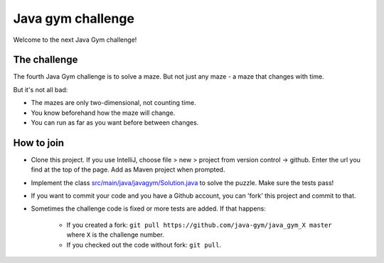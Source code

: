 
Java gym challenge
===============================

Welcome to the next Java Gym challenge!

The challenge
-------------------------------

The fourth Java Gym challenge is to solve a maze. But not just any maze - a maze that changes with time.

But it's not all bad:

- The mazes are only two-dimensional, not counting time.
- You know beforehand how the maze will change.
- You can run as far as you want before between changes.

How to join
-------------------------------

* Clone this project. If you use IntelliJ, choose file > new > project from version control -> github. Enter the url you find at the top of the page. Add as Maven project when prompted.
* Implement the class `src/main/java/javagym/Solution.java`_ to solve the puzzle. Make sure the tests pass!
* If you want to commit your code and you have a Github account, you can 'fork' this project and commit to that.
* Sometimes the challenge code is fixed or more tests are added. If that happens:

    * If you created a fork: ``git pull https://github.com/java-gym/java_gym_X master`` where ``X`` is the challenge number.
    * If you checked out the code without fork: ``git pull``.


.. _src/main/java/javagym/Solution.java: src/main/java/javagym/Solution.java
